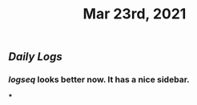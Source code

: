 #+TITLE: Mar 23rd, 2021

** [[Daily Logs]]
*** [[logseq]] looks better now. It has a nice sidebar.
***
